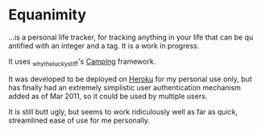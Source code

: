 * Equanimity

...is a personal life tracker, for tracking anything in your life that
can be qu antified with an integer and a tag.  It is a
work in progress.

It uses _whytheluckystiff's [[http://camping.rubyforge.org/][Camping]] framework.
 
It was developed to be deployed on [[http://heroku.com/][Heroku]] for my personal use only,
but has finally had an extremely simplistic user authentication
mechanism added as of Mar 2011, so it could be used by multiple
users.

It is still butt ugly, but seems to work ridiculously well as far as
quick, streamlined ease of use for me personally.


